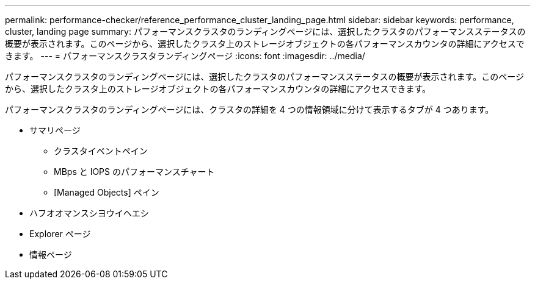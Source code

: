 ---
permalink: performance-checker/reference_performance_cluster_landing_page.html 
sidebar: sidebar 
keywords: performance, cluster, landing page 
summary: パフォーマンスクラスタのランディングページには、選択したクラスタのパフォーマンスステータスの概要が表示されます。このページから、選択したクラスタ上のストレージオブジェクトの各パフォーマンスカウンタの詳細にアクセスできます。 
---
= パフォーマンスクラスタランディングページ
:icons: font
:imagesdir: ../media/


[role="lead"]
パフォーマンスクラスタのランディングページには、選択したクラスタのパフォーマンスステータスの概要が表示されます。このページから、選択したクラスタ上のストレージオブジェクトの各パフォーマンスカウンタの詳細にアクセスできます。

パフォーマンスクラスタのランディングページには、クラスタの詳細を 4 つの情報領域に分けて表示するタブが 4 つあります。

* サマリページ
+
** クラスタイベントペイン
** MBps と IOPS のパフォーマンスチャート
** [Managed Objects] ペイン


* ハフオオマンスシヨウイヘエシ
* Explorer ページ
* 情報ページ

